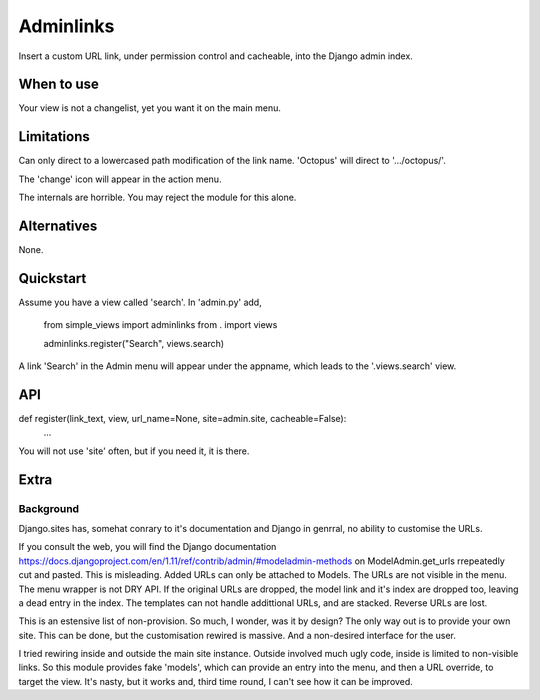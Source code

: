 Adminlinks
==========
Insert a custom URL link, under permission control and cacheable, into the Django admin index.

When to use
-----------
Your view is not a changelist, yet you want it on the main menu.

Limitations
-----------
Can only direct to a lowercased path modification of the link name. 'Octopus' will direct to '.../octopus/'.

The 'change' icon will appear in the action menu.

The internals are horrible. You may reject the module for this alone.


Alternatives
------------
None.


Quickstart
----------
Assume you have a view called 'search'. In 'admin.py' add,

    from simple_views import adminlinks
    from . import views
        
    adminlinks.register("Search", views.search)
    
A link 'Search' in the Admin menu will appear under the appname, which leads to the '.views.search' view.

API
---

def register(link_text, view, url_name=None, site=admin.site, cacheable=False):
  ...
  
You will not use 'site' often, but if you need it, it is there.


Extra
-----
Background
~~~~~~~~~~
Django.sites has, somehat conrary to it's documentation and Django in genrral, no ability to customise the URLs. 

If you consult the web, you will find the Django documentation https://docs.djangoproject.com/en/1.11/ref/contrib/admin/#modeladmin-methods on ModelAdmin.get_urls rrepeatedly cut and pasted. This is misleading. Added URLs can only be attached to Models. The URLs are not visible in the menu. The menu wrapper is not DRY API. If the original URLs are dropped, the model link and it's index are dropped too, leaving a dead entry in the index. The templates can not handle addittional URLs, and are stacked. Reverse URLs are lost.

This is an estensive list of non-provision. So much, I wonder, was it by design? The only way out is to provide your own site. This can be done, but the customisation rewired is massive. And a non-desired interface for the user.

I tried rewiring inside and outside the main site instance. Outside involved much ugly code, inside is limited to non-visible links. So this module provides fake 'models', which can provide an entry into the menu, and then a URL override, to target the view. It's nasty, but it works and, third time round, I can't see how it can be improved.
